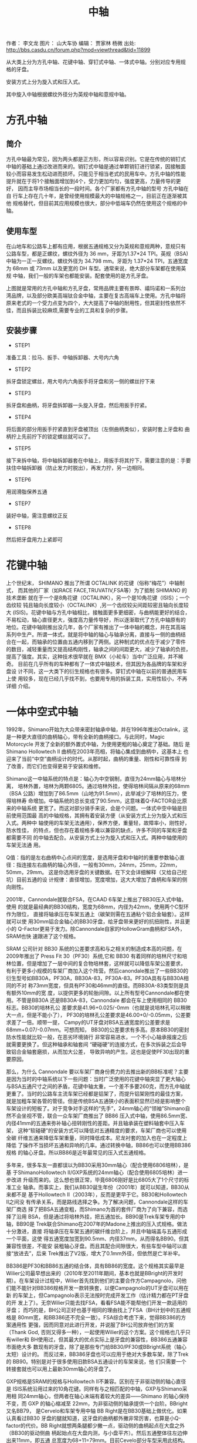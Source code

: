 #+TITLE: 中轴
#+CREATED:       [2020-12-10 Thu 14:41]
#+LAST_MODIFIED: [2020-12-10 Thu 15:15]

作者： 李文龙
图片： 山大车协
编辑： 贾家林  杨微
出处: http://bbs.casdu.cn/forum.php?mod=viewthread&tid=11899

从大类上分为方孔中轴、花键中轴、穿钉式中轴、一体式中轴。分别对应专用规
格的牙盘。

安装方式上分为旋入式和压入式。

其中旋入中轴根据螺纹外径分为英规中轴和意规中轴。

* 方孔中轴

** 简介
方孔中轴最为常见，因为两头都是正方形，所以容易识别。它是在传统的销钉式
中轴的基础上通过改进而来的。销钉式中轴是通过单颗销钉进行锁紧，因接触面
较小而容易发生松动进而损坏。只能见于相当老式的民用车中。方孔中轴的性能
提升就在于将1个接触面增加到4个，受力更加均匀，强度更高，力量传导的更好，
因而主导市场相当长的一段时间。各个厂家都有方孔中轴的型号 方孔中轴在自
行车上存在几十年，是曾经使用规模最大的中轴规格之一，目前正在逐渐被其他
规格替代，但目前其应用规模也很大，部分中低端车仍然在使用这个规格的中轴。
** 使用车型
在山地车和公路车上都有应用，根据五通规格又分为英规和意规两种，意规只有
公路车型，都是正螺纹，螺纹外径为 36 mm，牙距为1.37*24 TPI。英规（BSA)
中轴为一正一反螺纹。螺纹外径为 34.798 mm。牙距为 1.37*24 TPI，五通宽度
为 68mm 或 73mm 以及更宽的 DH 车型。通常来说，绝大部分车架都在使用英规
中轴，我们一般的车架也都能安装。配套使用的是方孔牙盘。

上图就是常用的方孔中轴和方孔牙盘，常用品牌主要有景晔、禧玛诺和一系列台
湾品牌，以及部分欧美高端钛合金中轴，主要在复古高端车上使用。方孔中轴将
原来老式的一个受力点变为四个，大大提高了中轴的耐用性，但其密封性依然不
佳，而且拆装比较麻烦,需要专业的工具和复杂的步骤。

** 安装步骤
- STEP1
准备工具：拉马、扳手、中轴拆卸器、大号内六角

- STEP2
拆牙盘锁定螺丝，用大号内六角扳手将牙盘和另一侧的螺丝拧下来

- STEP3
拆牙盘和曲柄，将牙盘拆卸器一头旋入牙盘，然后用扳手拧紧。

- STEP4
将后面的部分用扳手拧紧直到牙盘被顶出（左侧曲柄类似），安装时套上牙盘和
曲柄拧上先前拧下的锁定螺丝就可以了。

- STEP5
接下来拆中轴，将中轴拆卸器套在中轴上，用扳手将其拧下，需要注意的是：手要扶住中轴拆卸器（防止发力时脱出），再发力拧，另一边相同。

- STEP6
用润滑脂保养五通

- STEP7
装好中轴，需注意螺纹正反

- STEP8
然后把牙盘用力上紧即可

* 花键中轴
上个世纪末， SHIMANO 推出了所谓 OCTALINK 的花键（俗称“梅花”）中轴制式，
而其他的厂家（如RACE FACE,TRUVATIV,FSA等）为了抵制 SHIMANO 的技术垄断
就在于一个是8角花键（OCTALINK），另一个是10角花键（ISIS）；一个齿纹较
钝且轴向长度较小（OCTALINK）,另一个齿纹较尖间距较密且轴向长度较大
(ISIS)。花键中轴与方孔中轴相比，接触面更多更细密，与曲柄能更好的结合，
不易松动，轴心直径更大，强度高力量传导好，所以逐渐取代了方孔中轴原有的
地位。花键中轴刚推出没几年，各个厂家有推出了一体中轴的概念，并在其高端
系列中生产。所谓一体式，就是将中轴的轴心与轴承分离，直接与一侧的曲柄结
合在一起，而轴承的位置由五通内移到了两侧。这种制式的优点在于减少了零件
的数目，减轻重量而又提高结构刚性，轴承之间的间距更大，减少了轴承的负担，
提高了强度。其实，这种技术很早就在 BMX（小轮车）当中广泛应用，并不稀奇。
目前在几乎所有的车种都有了一体式中轴技术，但其因为各品牌的车架和牙盘设
计不同，这一大类下的衍生规格也有很多。穿钉式中轴在以前的普通民用车上使
用较多，现在已经几乎找不到，也要用专用的拆装工具，实用性较小，不再详细
介绍。

* 一体中空式中轴
1992年，Shimano开始为大众带来密封轴承中轴，并在1996年推出Octalink，这
是一种更大直径的曲柄轴心，带有全新的曲柄接口。与此同时，Magic
Motorcycle 开发了全新的额外置式中轴，为使用更粗的轴心奠定了基础。随后
是Shimano Hollowtech II 曲柄在2003年亮相，将轴心集成到曲柄中，这基本上
也迎来了当前“中空”曲柄设计的时代。从那时起，曲柄的重量、刚性和可靠性得
到了改善，而它们也变得更易于安装和维修。

Shimano这一中轴系统的特点是：轴心为中空钢制，直径为24mm轴心与培林分离，
培林外置，培林为两颗6805。通过培林外挂，使得培林间隔从原来的68mm（BSA
公路）增加到了86.5mm（山地为91.5mm），此举减少了培林的压力，使得培林寿
命增加。中轴系统的总长变成了90.5mm，这意味着Q-FACTOR会比原来的中轴系统
更宽了。而这对部分骑手来说，会是个问题。一体式中空中轴是目前使用范围最
高的中轴规格，其拥有着安装方便（从安装方式上分为旋入式和压入式。两种中
轴使用的车架无法通用），保养方便，重量轻，故障率小，刚性好，防水性佳，
的特点，但也存在着规格多难以兼容的缺点，许多不同的车架和牙盘都需要不同
的中轴去配合。从安装方式上分为旋入式和压入式。两种中轴使用的车架无法通
用。

Q值：指的是左右曲柄中心点间的宽度，是选用牙盘和中轴时的重要参数轴心直
径：指连接左右曲柄的轴心外径，一般有30mm，24mm，25mm，22mm，50mm，29mm。
这是你选用牙盘的关键数据。在下文会详细解释（又给自己挖坑）目前五通的设
计规律：直径增加，宽度增加，这大大增加了曲柄和车架的侧向刚性。

2001年，Cannondale就联合FSA，在CAAD 6车架上推出了BB30压入式中轴，使用
的就是最经典的BB30结构，宽度为68mm，内径为42mm，使用两个C型环作为限位，
直接将轴承压在车架五通上（碳架则需在五通粘个铝合金轴套）。这样就可以使
用30mm铝合金轴心的BB30牙盘，给牙盘带来更好的抗扭刚性，并且更小的
Q-Factor更易于发力。除Cannondale自家的HollowGram曲柄和FSA外，SRAM也快
速跟进了这个规格。

SRAM 公司针对 BB30 系统的公差要求高和与之相关的制造成本高的问题，在
2009年推出了 Press Fit 30（PF30）系统,它和 BB30 有着同样的培林尺寸和培
林位置，但是增加了一层中间的复合物培林套，这样就可以降低车架公差要求，
有利于更多小规模的车架厂商加入这个阵营。然后canondale推出了一些BB30的
衍生型号如BB30A，PF30A，BB30A-83，PF30A-83。PF30A具有与BB30A相同的不对
称73mm宽度，但具有PF30和46mm的直径。而BB30A-83类型则是具有额外10mm的宽
度，以提供更多的轮胎间隙。以上所有型号Cannondale都在使用。不管是BB30A
还是BB30A-83，Cannondale 都会在车上使用相同的 BB30标志。BB30的培林孔公
差要求是41.96+0.025/-0mm（也就是说培林孔可以稍微大一点，但是不能小了），
PF30的培林孔公差要求是46.00+0/-0.05mm，公差要求差了一倍。顺带一提，
Campy的UT牙盘对BSA五通宽度的公差要求是68mm+0.07/-0.07mm。可想而知，
BB30的公差要求有多高。原本BB30的密封防水性能就比较一般，在恶劣环境骑行
非常容易进水，一个不小心轴承报废之后就需要更换了。但这种轴承和轴套间
“硬碰硬”的连接方式，在多次拆装之后会导致铝合金轴套磨损，从而加大公差，
导致异响的产生。这也是促使PF30出现的重要原因。

那么，为什么 Cannondale 要以车架厂商身份费力的去推出新的BB标准呢？主要
是因为当时的中轴系统以下一些问题：当时广泛使用的花键中轴突显了更大轴心
与BSA五通尺寸之间的矛盾，花键中轴太重，一个差不多要260克，而方孔中轴就
更重了。当时的公路车主流车架已经都是铝架了，而提升铝架刚性的最佳方案，
就是加粗车架各管的管径。但是传统BSA五通狭小的表面积显然已经是影响整个
车架设计的短板了。对于竞争对手这样的“先手”，24mm轴心的“领袖”Shimano自
然不会坐视不管，联合一众车架厂商推出了 BB86 压入式中轴，使用86.5mm宽、
内径41mm的五通来弥补轴心扭转刚性的差距。并且轴承装在塑料轴套中压入车架，
这种“软碰硬”的安装方式可以降低对五通精度的要求，车架厂商也可以使用全碳
纤维五通来降低车架重量，同时降低成本。尼龙衬套的加入也在一定程度上降低
了操作不当损坏五通和异响的几率。通过转换中轴，BB86也可以使用BB386规格
的轴心牙盘。所以BB86是近年最常见的压入式五通规格。

多年来，很多车友一直都误以为BB30采用30mm轴心（配合使用6806培林），是基
于ShimanoHollowtech II/GXP系统的24mm轴心（配合使用6805培林）进一步改进
升级而来的。这么想也很正常，毕竟6806刚好是比6805大了1个尺寸的标准工业
轴承。而事实上，我们从BB30诞生年份（2001年）就可以知道，BB30从来都不是
基于Hollowtech II（2003年），反而是更早于它。BB30和Hollowtech II之间没
有传承关系，而是路线选择之争。为了解决问题，Cannondale这样的车架厂商选
择了把BSA五通变粗，而Shimano为首的套件厂商为了向下兼容，而选择了沿用
BSA，但是通过将培林外挂，把五通加长。BB90是Trek车架专用的中轴，BB90是
Trek联合Shimano在2007年的Madone上推出的压入式规格。做法十分激进，直接
将轴承压在车架五通的碳纤维台阶上，并且中轴端盖与五通形成一个平面，这使
得五通宽度加宽到90.5mm、内径37mm，从而得名BB90。但其兼容性很差，不能安
装粗轴心牙盘。而且其配合间隙很大，有些车型中轴可以直接“放进去”，后来
Trek推出了V2版，增大了0.1mm外径，但依然是亡羊补牢。

BB386是PF30和BB86五通的结合体，具有BB86的宽度。这个规格其实最早是
Wilier公司最早想出来的（2010年至2011年期间，基本也就是BBright的开发时
期）。在车架设计过程中，Wilier首先找到他们的主要合作方Campagnolo，问他
们能不能针对BB386规格开发一款转换套，以便Campagnolo的UT牙盘可以用在新
的车架上，但Campagnolo表示无法按时完成开发工作（估计精力都在PT牙盘的开
发上了）。无奈Wilier只能去找FSA，看看FSA能不能帮他们开发一款适用的牙盘；
而巧的是，BH公司正好也基于相同的理由找上了FSA（BH计划中的五通规格是
80mm宽，和BB386还不完全一致）。FSA综合考虑下来，觉得BB386的方案通用性
更强，因而同意对此进行开发，并说服了BH公司放弃他们的方案（Thank God,
否则又得多一种），一起使用Wilier的这个方案。这个规格也几乎只有willer和
BH使用过，但其最大的优点实际上是牙盘的兼容性，BB386五通兼容市面绝大多
数现有的牙盘，除了是那些专门给BB30/PF30或BBright系统（轴心太短）设计的。
而反过来，BB386牙盘也可以应用于绝对大多数车架，除了Trek的
BB90。特别是对于很多使用旧款BSA五通设计的车架来说，他
们只需要一个转接套就也可以用上最新30mm轴心的牙盘了。

GXP规格是SRAM的规格与Hollowtech II不兼容。区别在于非驱动侧的轴心直径是
ISIS系统沿用过来的10角花键。同样有与之相匹配的中轴，GXP与Shimano采用相
同24mm轴心，但两者在轴心末端有着较大的差异——Shimano 的轴心保持不变，而
GXP 的轴心缩减至 22mm，为非驱动侧的轴承提供一个台阶。BBright又名BB79，
是Cervelo和车架专用中轴 BB Right是在BB30基础上做优化。如果认真看过BB30
牙盘的腿就知道，这牙盘的曲柄都外撇非常厉害，也算是小Q-factor的代价。BB
Right就想两条腿都少撇一点，驱动侧的曲柄起点在大盘之外（BB30的驱动侧曲
柄起始点在大盘内测，与小盘平齐）。然后五通整体往左边伸出来11mm，即五通
总宽度为68+11=79mm。目前Cevelo部分车型采用此结构。BBright五通最大的问
题则在于：一大票短轴心的BB30和PF30规格的牙盘就没办法用了，虽然近年的部
分BB30牙盘也适当加长了轴心以适用于BBright。关于BBright的异响案例，网络
上看到的相对比较少,想来是因为Cervelo的车架加工精度比较高的缘故。但也听
到有人抱怨，原厂培林套与车架外缘之间打滑而导致异响的案例。还有BB386EVO、
BB95、BB92等压入式中轴规格都是衍生规格，但目前还没有任何一个规格有统一
当前市场的资本和能力。

Campagnolo在Hollowtech II推后的四年后（2007年），才姗姗来迟的将他们牙
盘的中轴从方孔升级到了外挂式中轴，并取名ULTRA TORQUE（“UT”）。其特点在
于：轴心采用全空心设计，材质为钛合金，轴心直径25mm。整个轴心一分为二，
分别连接在两侧曲柄，两个轴心后通过端齿盘（Hirth joint）在五通中心连接，
然后再用一颗10mm内六角螺丝锁定（要求扭力:50牛米）。HJ咬合的好处非常多，
比如可以保证高转速大负载下的传输效率，结构简单（两个齿面，一个固定部
件），力传输无延迟，自对齐(Self-centering)。而中轴的两颗培林也采用了与
shimano不同的固定方案，它们在出厂时被直接固定在了齿柄和轴心连接处，而
不是外挂的盖体内，旋入五通左右的两个外挂部件更像是一个衬托住培林的“空
中碗”。这么做的好处在于：

1. 大大简化和降低了技师和用户的工作量，因为培 林出厂时就已经安装到位了；
2. 轴心比shimano大了1mm，理论刚性更高了；
3. 只需要通过更换“外挂碗”，就可以让UT牙盘适用于各种不同规格的中轴（这
   一优点在BB30以后的年代，更是显得弥足珍贵）。

UT牙盘的缺点则在于：牙盘制造成本远高于竞争对手；因为HJ咬合这一非常规的
设计，为确保咬合充分，故而对五通的宽度的精度要求非常高，例如：如果你的
BSA五通宽度小于67.3mm，那么在装上UT牙盘，非常容易出现异响。受限于UT牙
盘的高成本，Campy在2011年又推出了相对低成本的外挂中轴系统，即POWER
TORQUE（“PT”）。不再采用两段式的轴心设计，而是和Hollowtech II同样将其
固定在驱动侧牙盘上了。驱动侧的培林设计依然和UT一样，出厂已安装在轴心末
端，非驱动侧的设计同样和Hollowtech II一样，直接压入外挂壳中。原来的PT
结构在拆装时非常麻烦，而且容易大力出奇迹，甚至还会需要专用工具和拉玛，
新的改进版PT PLUS结构只需要一根14mm内六角扳手就可以完成拆装。而在2012
年，Campy又一步推出了名为Over-Torque（“OT”）的牙盘（一共两款comp
ultra, comp 1），OT牙盘系为了赶上30mm轴心的热潮，而专门研发的BB30版的
牙盘组（通过换碗，也可以用于其它BB30的五通）。严格意义上说，
OVER-TORQUE只能算是一个牙盘方案，而非中轴方案。螺纹中轴主要有英规
（BSA），意规（ITA），最新的T47规格和M48规格

* 螺纹中轴的各种规格
英规上文我们提到过，其特点是左右旋入方向不同，左反右正，1.37*24TPI螺纹，
轴长68mm。我们生活中能见到的几乎所有螺纹五通都是BSA规格。很多规格例如
GXP等都会有英规螺纹的中轴可以选用ITA在很多古典钢架车上使用较多，近几年
市场份额逐渐被其他规格替代，但也有很多知名品牌使用ITA中轴。pinarello就
是使用的ita螺纹中轴配合Shimano规格牙盘，在大环赛一众压入轴中独领风骚。
目前来说，T47绝对是最具有一统天下资格的中轴规格。

T47的别名又叫Thread Fit 30i，使用46mm内径，并和PF30使用相同的轴承规格，
但通过与ThreadFit82.5一样的螺纹固定方式。本质上T47与PF30和BB386EVO相同，
因此可以兼容几乎所有牙盘规格。据说如果五通是金属轴套的PF30或BB386的话，
还可以自行攻牙改成T47……（请勿随意尝试）。T47解决压入式中轴的公差问题，
同时兼具30mm轴心系统的性能优势。金属车架改为使用T47非常方便，几乎没增
加多少重量，所以受到了一众手工定制品牌的青睐。但碳纤维车架使用T47的话
需要在五通粘铝合金轴套，这将付出100克左右的代价，所以是否采用T47就要看
厂商的取舍了。

T47的规格，既然上面提到PF30和BB386可以改成T47，那么就意味着T47也存在两
种规格，主要分为内置轴承和外置轴承两种。

一种是五通宽度68mm的版本，可以使用“IB（Internal Bearing）”的内置轴承中
轴安装传统短30mm轴心牙盘，并可通过安装垫圈兼容长轴心牙盘。

“IB”的CK T47中轴如追求性能，不想使用垫圈，那还可以使用“EB（External
Bearing）”外置轴承版本中轴，加大轴承间距来提高性能。

10"EB" CK T47中轴另一种则是五通宽度86.5mm的版本（新一代Domane两边均削
减了0.5MM，宽度为85.5，让使用中轴安装工具更方便），只能使用“IB”内置轴
承中轴以及长轴心牙盘，也可以通过转换套兼容24mm轴心牙盘。简单来说，68mm
宽五通可以按照牙盘轴心规格选择三款中轴，但86.5宽五通就只能使用“IB”版本
中轴。许多中轴品牌都推出了他们的T47中轴，目前它还在推广阶段，如何攻下
中轴这片高地关键要看它后面的表现如何，让我们拭目以待吧。

* 品牌的专有规格
Wilier 以 Campagolo 的 Ultra-Torque 曲柄为基础设计了 BB94（后改名为
BB93）。因为用于固定轴承的轴承杯被预置在 BB90 的车架中，因此并不需要额
外的轴承杯。Willer 提供两种轴承组，一个适用于 Shimano Hollowtech II 曲
柄，另一组兼容 Sram 的 GXP 轴心。压入轴承后可直接安装这些曲柄。这个设
计随后被 BB386 EVO 取代。提到专有规格，就不能不提LOOK的BB65规格。

Look创造了巨大的BB65外壳，以兼容一体式 Zed 曲柄。这个设计与一体式的BMX
曲柄比较类似——需要一个内径为51mm的中轴。而在BB65中，五通的内径为65mm，
宽度为90mm。而曲柄的直径为 50mm。至今为止，Look 的某些车架依旧使用
BB65 中轴（例如 795）。

Specialized为第一代 Venge 2011年）推出的 OSBB 五通为61mm宽，46mm直径。
因此这个规格也被认作是窄版 PF30，几年之后，OSBB 被 OSBB Carbon 和OSBB
Alloy 取代，但这个设计没有什么新颖之处——只是 PF30 和 BB30 换个名称而已。
而对 Specialized 最新的车型来说，这个区别也不存在。根据闪电的说法，他
们的五通加工工艺与其它厂商不同，采用一次打洞的方式，故五通孔的同心共轴
的精度极高。另外，闪电车架一般都会配有Praxis Works的第三方中轴，因此总
体来说，OSBB很少出现异响问题。的OSBB指的是68mm宽，直径42mm的五通，即
BB30。

当COLNAGO推出C60时，这个品牌提出了一个名为ThreadFit82.5的全新五通设计，
ThreadFit82.5 包含一对对锁环，用于将铝制的外壳固定在碳纤车架的五通上。
内径为 41mm，可直接与所有 BB86 中轴兼容。而目前 ThreadFit82.5 依旧是
COLNAGO 一些车架的重要特征之一，其中包括新款 C64.

当Sram刚开始推出其全新的曲柄轴心和中轴系统——DUB（durable unified
bottom bracket）——有两个重要的目标：一是解决超大轴心带来的轴承耐用性问
题；二是确保曲柄如何让兼容市场上的所有的五通规格。该系统的核心是一个
29mm 直径的轴心，看起来微不足道的区别，但 Sram 声称它可以比 30mm 轴心
的曲柄带来更合理的轴承尺寸。因此曲柄能具有同样的轻量优势、更硬的轴心，
而中轴轴承的耐用性与以前的 GXP 相当.当然BB90仍然不能兼容DUB。

* 山地车
MTB因为各种需求，五通宽度一直比公路车宽很多，因此厂家在制造时就在原有
中轴左右上加了5mm以适用于山地车。

BSA，BB30，PF30 和加宽版本的 BB86 是 MTB 最常见的五通规格，五通宽度从
73mm开始。速降以及胖胎车使用更宽的五通设计，但其他数据保持不变。至于轴
心，Shimano 的 24mm 轴心，GXP 和 30mm 轴心占据了市场上的主要份额，然而
SRAM 全新的 DUB 规格在这个简短的列表上增添了一行。但CX，GRAVEL等车型的
出现却并没有选择增加五通宽度，目前只有canondale在重新设计superX是选择
了83mm五通，但却让规格更加复杂，因为更宽的五通往往无法使用公路牙盘，必
须使用专用的MTB牙盘。

一个车架能使用的中轴规格可能也不止一个，同一规格的中轴也会有很多品牌和
等级区分。而且当我们在更换不同规格的牙盘时也不一定需要更换中轴，或许一
个转换套就可以解决你的问题了呀。

* 问题

** 什么时候需要更换中轴？

通处发出异响，或者转动不顺畅，检查脚踏、牙盘，清洁中轴培林后情况未得到
好转。

** 一体式中轴的拆解和保养
工具：

中轴扳手，润滑油，抹布，小刀，内六角扳手。

- STEP1
固定好车后用工具拧下侧边紧迫螺丝，此处的浩盟是用的内六角工具

- STEP2
然后用内六角松开曲柄锁紧螺丝

- STEP3
将链条脱开牙盘，将轴心用手掌或橡皮锤顶出，将轴心擦赶紧，清理轴心和垫圈
的接触处，然后涂上润滑脂。

- STEP4
用中轴扳手将中轴旋下，须注意上面的方向标识，拆装时要记好左右垫圈数量

- STEP5
用稍尖锐物品挑开中轴盖，清理后涂好润滑脂即可

上面所述的拆卸方法适用于生活中能碰到的普通牙盘，有些不同的规格需要用不
同的工具，例如部分禧玛诺中轴需要使用较小的中轴扳手，很多中轴将紧迫螺丝
和锁紧螺丝合二为一，只需要一根内六角即可（campy的中轴就要使用一根14mm
的内六角扳手，很不好找）紧迫螺丝比较容易丢，但规格也有很多种，24mm中轴
就有18mm/19mm/20mm等好几种，购买时需要注意。

** 压入中轴
- STEP1
和旋入中轴一样，第一步就是拆下你的牙盘，记得记清垫圈数量。


- STEP2
将中轴拆卸工具放入五通，确保边缘均匀顶住中轴

- STEP3
实际操作中要用手扶好工具，防止砸歪或损伤车架，然后在中轴上涂上锂基润滑脂或其他可用的润滑脂。

- STEP5
涂好润滑脂后用静力压入工具将中轴压入，操作时须保持让中轴和五通保持水平，如果发现角度不对则需要重新调整角度再次压入。

- STEP6
整个压入的过程应该是顺滑流畅，当旋转手柄感觉到明显阻力时，说明中轴已经
压入到位，擦去多余油脂，检查中轴边缘与车架是否接触紧密，转动轴承，看是
否顺畅，如无异样，按顺序装回牙盘链条就大功告成了，是不是很简单。
